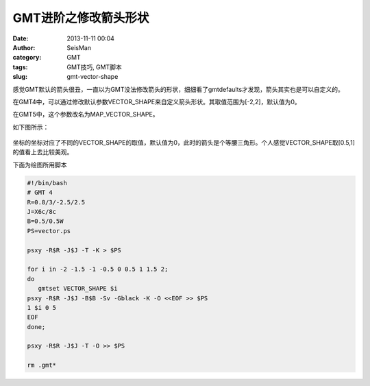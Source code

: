 GMT进阶之修改箭头形状
######################

:date: 2013-11-11 00:04
:author: SeisMan
:category: GMT
:tags: GMT技巧, GMT脚本
:slug: gmt-vector-shape

感觉GMT默认的箭头很丑，一直以为GMT没法修改箭头的形状，细细看了gmtdefaults才发现，箭头其实也是可以自定义的。

在GMT4中，可以通过修改默认参数VECTOR_SHAPE来自定义箭头形状。其取值范围为[-2,2]，默认值为0。

在GMT5中，这个参数改名为MAP_VECTOR_SHAPE。

如下图所示：

.. figure:: http://ww2.sinaimg.cn/large/c27c15bejw1ea5rsreu85j20mo0rgab6.jpg
   :align: center
   :alt: fig
   :width: 400 px

坐标的坐标对应了不同的VECTOR_SHAPE的取值，默认值为0，此时的箭头是个等腰三角形。个人感觉VECTOR_SHAPE取[0.5,1]的值看上去比较美观。

下面为绘图所用脚本

.. code-block:: bash

 #!/bin/bash
 # GMT 4
 R=0.8/3/-2.5/2.5
 J=X6c/8c
 B=0.5/0.5W
 PS=vector.ps

 psxy -R$R -J$J -T -K > $PS

 for i in -2 -1.5 -1 -0.5 0 0.5 1 1.5 2;
 do
    gmtset VECTOR_SHAPE $i
 psxy -R$R -J$J -B$B -Sv -Gblack -K -O <<EOF >> $PS
 1 $i 0 5
 EOF
 done;

 psxy -R$R -J$J -T -O >> $PS

 rm .gmt*
